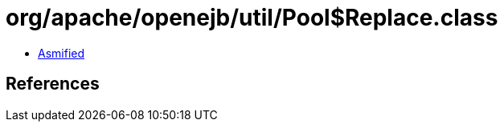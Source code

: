 = org/apache/openejb/util/Pool$Replace.class

 - link:Pool$Replace-asmified.java[Asmified]

== References

